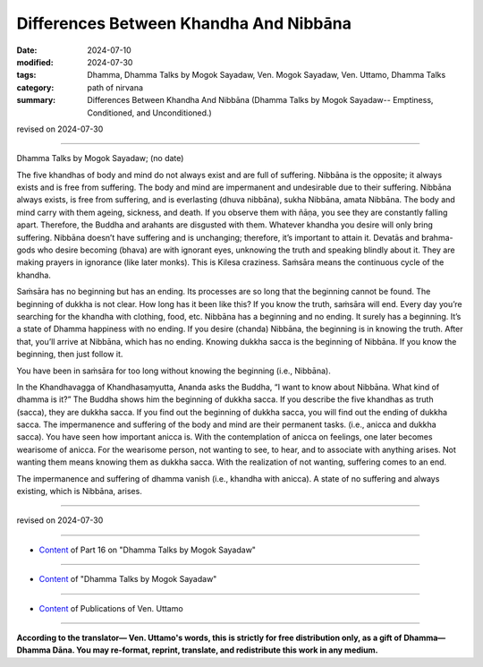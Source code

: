===========================================
Differences Between Khandha And Nibbāna
===========================================

:date: 2024-07-10
:modified: 2024-07-30
:tags: Dhamma, Dhamma Talks by Mogok Sayadaw, Ven. Mogok Sayadaw, Ven. Uttamo, Dhamma Talks
:category: path of nirvana
:summary: Differences Between Khandha And Nibbāna (Dhamma Talks by Mogok Sayadaw-- Emptiness, Conditioned, and Unconditioned.)

revised on 2024-07-30

------

Dhamma Talks by Mogok Sayadaw; (no date)

The five khandhas of body and mind do not always exist and are full of suffering. Nibbāna is the opposite; it always exists and is free from suffering. The body and mind are impermanent and undesirable due to their suffering. Nibbāna always exists, is free from suffering, and is everlasting (dhuva nibbāna), sukha Nibbāna, amata Nibbāna. The body and mind carry with them ageing, sickness, and death. If you observe them with ñāṇa, you see they are constantly falling apart. Therefore, the Buddha and arahants are disgusted with them. Whatever khandha you desire will only bring suffering. Nibbāna doesn’t have suffering and is unchanging; therefore, it’s important to attain it. Devatās and brahma-gods who desire becoming (bhava) are with ignorant eyes, unknowing the truth and speaking blindly about it. They are making prayers in ignorance (like later monks). This is Kilesa craziness. Saṁsāra means the continuous cycle of the khandha.

Saṁsāra has no beginning but has an ending. Its processes are so long that the beginning cannot be found. The beginning of dukkha is not clear. How long has it been like this? If you know the truth, saṁsāra will end. Every day you’re searching for the khandha with clothing, food, etc. Nibbāna has a beginning and no ending. It surely has a beginning. It’s a state of Dhamma happiness with no ending. If you desire (chanda) Nibbāna, the beginning is in knowing the truth. After that, you’ll arrive at Nibbāna, which has no ending. Knowing dukkha sacca is the beginning of Nibbāna. If you know the beginning, then just follow it.

You have been in saṁsāra for too long without knowing the beginning (i.e., Nibbāna).

In the Khandhavagga of Khandhasaṃyutta, Ananda asks the Buddha, “I want to know about Nibbāna. What kind of dhamma is it?” The Buddha shows him the beginning of dukkha sacca. If you describe the five khandhas as truth (sacca), they are dukkha sacca. If you find out the beginning of dukkha sacca, you will find out the ending of dukkha sacca. The impermanence and suffering of the body and mind are their permanent tasks. (i.e., anicca and dukkha sacca). You have seen how important anicca is. With the contemplation of anicca on feelings, one later becomes wearisome of anicca. For the wearisome person, not wanting to see, to hear, and to associate with anything arises. Not wanting them means knowing them as dukkha sacca. With the realization of not wanting, suffering comes to an end.

The impermanence and suffering of dhamma vanish (i.e., khandha with anicca). A state of no suffering and always existing, which is Nibbāna, arises.

------

revised on 2024-07-30

------

- `Content <{filename}pt16-content-of-part16%zh.rst>`__ of Part 16 on "Dhamma Talks by Mogok Sayadaw"

------

- `Content <{filename}content-of-dhamma-talks-by-mogok-sayadaw%zh.rst>`__ of "Dhamma Talks by Mogok Sayadaw"

------

- `Content <{filename}../publication-of-ven-uttamo%zh.rst>`__ of Publications of Ven. Uttamo

------

**According to the translator— Ven. Uttamo's words, this is strictly for free distribution only, as a gift of Dhamma—Dhamma Dāna. You may re-format, reprint, translate, and redistribute this work in any medium.**

..
  07-30 rev. proofread by bhante Uttamo
  2024-07-10 create rst
